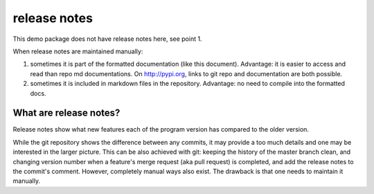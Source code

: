 release notes
===================

This demo package does not have release notes here, see point 1.

When release notes are maintained manually:

1. sometimes it is part of the formatted documentation (like this document).
   Advantage: it is easier to access and read than repo md documentations.
   On `<http://pypi.org>`_, links to git repo and documentation are both possible.
#. sometimes it is included in markdown files in the repository.
   Advantage: no need to compile into the formatted docs.

What are release notes?
------------------------
Release notes show what new features each of the program version has compared
to the older version.

While the git repository shows the difference between any commits, it may
provide a too much details and one may be interested in the larger picture.
This can be also achieved with git: keeping the history of the
master branch clean, and changing version number when a feature's merge request
(aka pull request) is completed, and add the release notes to the commit's
comment. However, completely manual ways also exist. The drawback is that
one needs to maintain it manually.
